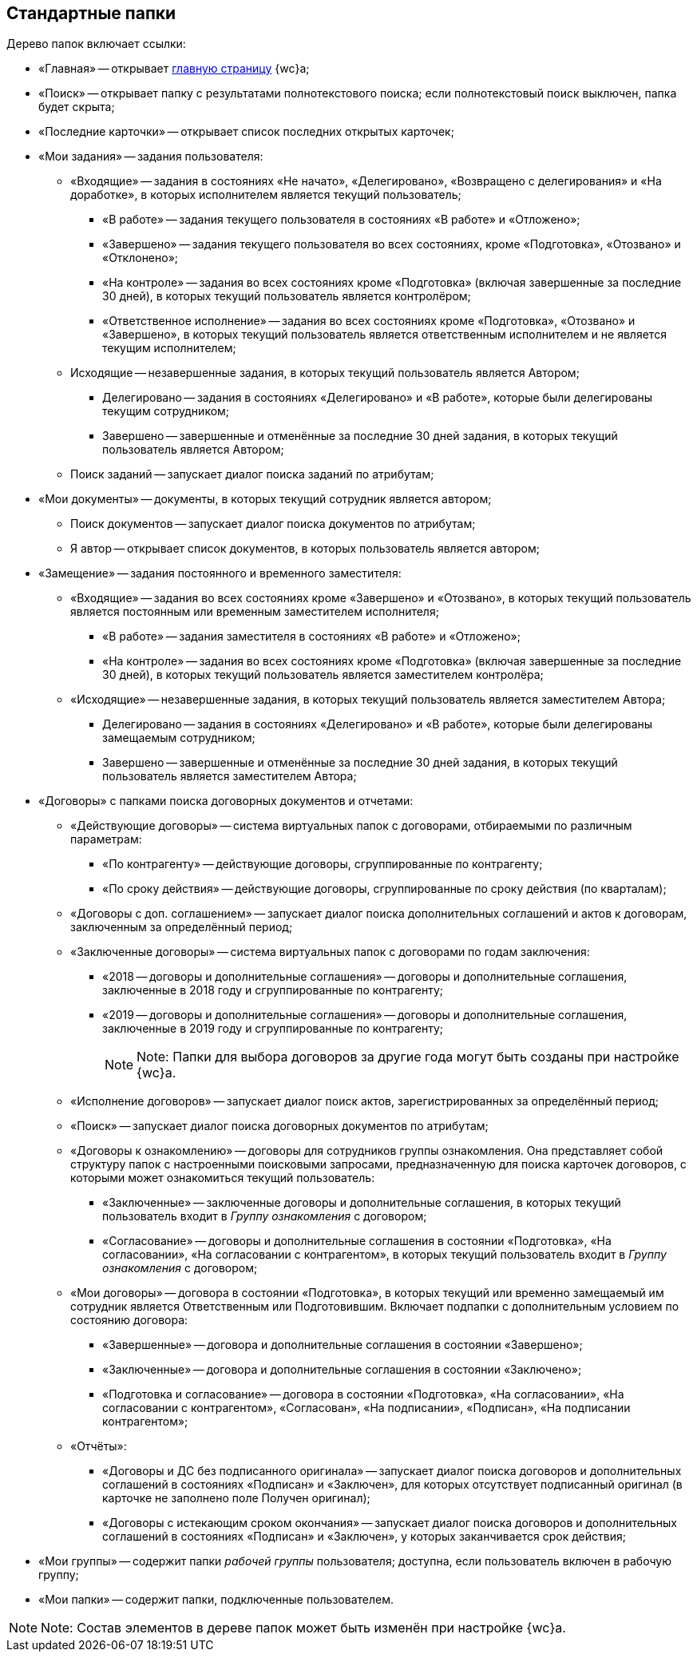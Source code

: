 
== Стандартные папки

Дерево папок включает ссылки:

* «Главная» -- открывает xref:Dashboard.adoc[главную страницу] {wc}а;
* «Поиск» -- открывает папку с результатами полнотекстового поиска; если полнотекстовый поиск выключен, папка будет скрыта;
* «Последние карточки» -- открывает список последних открытых карточек;
* «Мои задания» -- задания пользователя:
** «Входящие» -- задания в состояниях «Не начато», «Делегировано», «Возвращено с делегирования» и «На доработке», в которых исполнителем является текущий пользователь;
*** «В работе» -- задания текущего пользователя в состояниях «В работе» и «Отложено»;
*** «Завершено» -- задания текущего пользователя во всех состояниях, кроме «Подготовка», «Отозвано» и «Отклонено»;
*** «На контроле» -- задания во всех состояниях кроме «Подготовка» (включая завершенные за последние 30 дней), в которых текущий пользователь является контролёром;
*** «Ответственное исполнение» -- задания во всех состояниях кроме «Подготовка», «Отозвано» и «Завершено», в которых текущий пользователь является ответственным исполнителем и не является текущим исполнителем;
** Исходящие -- незавершенные задания, в которых текущий пользователь является Автором;
*** Делегировано -- задания в состояниях «Делегировано» и «В работе», которые были делегированы текущим сотрудником;
*** Завершено -- завершенные и отменённые за последние 30 дней задания, в которых текущий пользователь является Автором;
** Поиск заданий -- запускает диалог поиска заданий по атрибутам;
* «Мои документы» -- документы, в которых текущий сотрудник является автором;
** Поиск документов -- запускает диалог поиска документов по атрибутам;
** Я автор -- открывает список документов, в которых пользователь является автором;
* «Замещение» -- задания постоянного и временного заместителя:
** «Входящие» -- задания во всех состояниях кроме «Завершено» и «Отозвано», в которых текущий пользователь является постоянным или временным заместителем исполнителя;
*** «В работе» -- задания заместителя в состояниях «В работе» и «Отложено»;
*** «На контроле» -- задания во всех состояниях кроме «Подготовка» (включая завершенные за последние 30 дней), в которых текущий пользователь является заместителем контролёра;
** «Исходящие» -- незавершенные задания, в которых текущий пользователь является заместителем Автора;
*** Делегировано -- задания в состояниях «Делегировано» и «В работе», которые были делегированы замещаемым сотрудником;
*** Завершено -- завершенные и отменённые за последние 30 дней задания, в которых текущий пользователь является заместителем Автора;
* «Договоры» с папками поиска договорных документов и отчетами:
** «Действующие договоры» -- система виртуальных папок с договорами, отбираемыми по различным параметрам:
*** «По контрагенту» -- действующие договоры, сгруппированные по контрагенту;
*** «По сроку действия» -- действующие договоры, сгруппированные по сроку действия (по кварталам);
** «Договоры с доп. соглашением» -- запускает диалог поиска дополнительных соглашений и актов к договорам, заключенным за определённый период;
** «Заключенные договоры» -- система виртуальных папок с договорами по годам заключения:
*** «2018 -- договоры и дополнительные соглашения» -- договоры и дополнительные соглашения, заключенные в 2018 году и сгруппированные по контрагенту;
*** «2019 -- договоры и дополнительные соглашения» -- договоры и дополнительные соглашения, заключенные в 2019 году и сгруппированные по контрагенту;
+
[NOTE]
====
[.note__title]#Note:# Папки для выбора договоров за другие года могут быть созданы при настройке {wc}а.
====
** «Исполнение договоров» -- запускает диалог поиск актов, зарегистрированных за определённый период;
** «Поиск» -- запускает диалог поиска договорных документов по атрибутам;
** «Договоры к ознакомлению» -- договоры для сотрудников группы ознакомления. Она представляет собой структуру папок с настроенными поисковыми запросами, предназначенную для поиска карточек договоров, с которыми может ознакомиться текущий пользователь:
*** «Заключенные» -- заключенные договоры и дополнительные соглашения, в которых текущий пользователь входит в [.dfn .term]_Группу ознакомления_ с договором;
*** «Согласование» -- договоры и дополнительные соглашения в состоянии «Подготовка», «На согласовании», «На согласовании с контрагентом», в которых текущий пользователь входит в [.dfn .term]_Группу ознакомления_ с договором;
** «Мои договоры» -- договора в состоянии «Подготовка», в которых текущий или временно замещаемый им сотрудник является Ответственным или Подготовившим. Включает подпапки с дополнительным условием по состоянию договора:
*** «Завершенные» -- договора и дополнительные соглашения в состоянии «Завершено»;
*** «Заключенные» -- договора и дополнительные соглашения в состоянии «Заключено»;
*** «Подготовка и согласование» -- договора в состоянии «Подготовка», «На согласовании», «На согласовании с контрагентом», «Согласован», «На подписании», «Подписан», «На подписании контрагентом»;
** «Отчёты»:
*** «Договоры и ДС без подписанного оригинала» -- запускает диалог поиска договоров и дополнительных соглашений в состояниях «Подписан» и «Заключен», для которых отсутствует подписанный оригинал (в карточке не заполнено поле Получен оригинал);
*** «Договоры с истекающим сроком окончания» -- запускает диалог поиска договоров и дополнительных соглашений в состояниях «Подписан» и «Заключен», у которых заканчивается срок действия;
* «Мои группы» -- содержит папки [.dfn .term]_рабочей группы_ пользователя; доступна, если пользователь включен в рабочую группу;
* «Мои папки» -- содержит папки, подключенные пользователем.

[NOTE]
====
[.note__title]#Note:# Состав элементов в дереве папок может быть изменён при настройке {wc}а.
====
